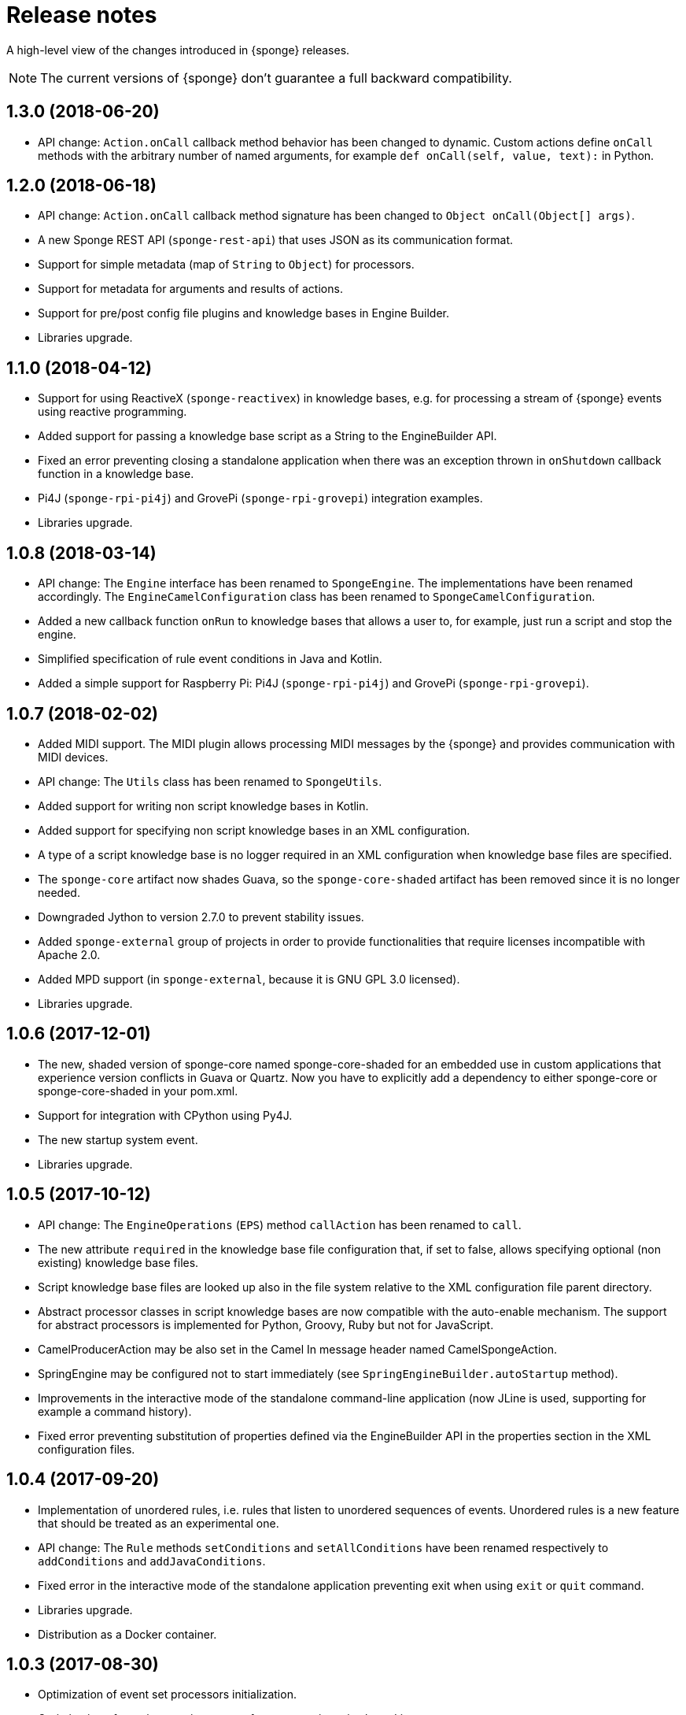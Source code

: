 = Release notes
:page-permalink: /release-notes/

A high-level view of the changes introduced in {sponge} releases.

NOTE: The current versions of {sponge} don't guarantee a full backward compatibility.

[discrete]
== 1.3.0 (2018-06-20)

* API change: `Action.onCall` callback method behavior has been changed to dynamic. Custom actions define `onCall` methods with the arbitrary number of named arguments, for example `def onCall(self, value, text):` in Python.

[discrete]
== 1.2.0 (2018-06-18)

* API change: `Action.onCall` callback method signature has been changed to `Object onCall(Object[] args)`.
* A new Sponge REST API (`sponge-rest-api`) that uses JSON as its communication format.
* Support for simple metadata (map of `String` to `Object`) for processors.
* Support for metadata for arguments and results of actions.
* Support for pre/post config file plugins and knowledge bases in Engine Builder.
* Libraries upgrade.

[discrete]
== 1.1.0 (2018-04-12)

* Support for using ReactiveX (`sponge-reactivex`) in knowledge bases, e.g. for processing a stream of {sponge} events using reactive programming.
* Added support for passing a knowledge base script as a String to the EngineBuilder API.
* Fixed an error preventing closing a standalone application when there was an exception thrown in `onShutdown` callback function in a knowledge base.
* Pi4J (`sponge-rpi-pi4j`) and GrovePi (`sponge-rpi-grovepi`) integration examples.
* Libraries upgrade.

[discrete]
== 1.0.8 (2018-03-14)

* API change: The `Engine` interface has been renamed to `SpongeEngine`. The implementations have been renamed accordingly. The `EngineCamelConfiguration` class has been renamed to `SpongeCamelConfiguration`.
* Added a new callback function `onRun` to knowledge bases that allows a user to, for example, just run a script and stop the engine.
* Simplified specification of rule event conditions in Java and Kotlin.
* Added a simple support for Raspberry Pi: Pi4J (`sponge-rpi-pi4j`) and GrovePi (`sponge-rpi-grovepi`).

[discrete]
== 1.0.7 (2018-02-02)

* Added MIDI support. The MIDI plugin allows processing MIDI messages by the {sponge} and provides communication with MIDI devices.
* API change: The `Utils` class has been renamed to `SpongeUtils`.
* Added support for writing non script knowledge bases in Kotlin.
* Added support for specifying non script knowledge bases in an XML configuration.
* A type of a script knowledge base is no logger required in an XML configuration when knowledge base files are specified.
* The `sponge-core` artifact now shades Guava, so the `sponge-core-shaded` artifact has been removed since it is no longer needed.
* Downgraded Jython to version 2.7.0 to prevent stability issues.
* Added `sponge-external` group of projects in order to provide functionalities that require licenses incompatible with Apache 2.0.
* Added MPD support (in `sponge-external`, because it is GNU GPL 3.0 licensed).
* Libraries upgrade.

[discrete]
== 1.0.6 (2017-12-01)

* The new, shaded version of sponge-core named sponge-core-shaded for an embedded use in custom applications that experience version conflicts in Guava or Quartz. Now you have to explicitly add a dependency to either sponge-core or sponge-core-shaded in your pom.xml.
* Support for integration with CPython using Py4J.
* The new startup system event.
* Libraries upgrade.

[discrete]
== 1.0.5 (2017-10-12)

* API change: The `EngineOperations` (`EPS`) method `callAction` has been renamed to `call`.
* The new attribute `required` in the knowledge base file configuration that, if set to false, allows specifying optional (non existing) knowledge base files.
* Script knowledge base files are looked up also in the file system relative to the XML configuration file parent directory.
* Abstract processor classes in script knowledge bases are now compatible with the auto-enable mechanism. The support for abstract processors is implemented for Python, Groovy, Ruby but not for JavaScript.
* CamelProducerAction may be also set in the Camel In message header named CamelSpongeAction.
* SpringEngine may be configured not to start immediately (see `SpringEngineBuilder.autoStartup` method).
* Improvements in the interactive mode of the standalone command-line application (now JLine is used, supporting for example a command history).
* Fixed error preventing substitution of properties defined via the EngineBuilder API in the properties section in the XML configuration files.

[discrete]
== 1.0.4 (2017-09-20)

* Implementation of unordered rules, i.e. rules that listen to unordered sequences of events. Unordered rules is a new feature that should be treated as an experimental one.
* API change: The `Rule` methods `setConditions` and `setAllConditions` have been renamed respectively to `addConditions` and `addJavaConditions`.
* Fixed error in the interactive mode of the standalone application preventing exit when using `exit` or `quit` command.
* Libraries upgrade.
* Distribution as a Docker container.

[discrete]
== 1.0.3 (2017-08-30)

* Optimization of event set processors initialization.
* Optimization of creating new instances of processors in script-based interpreters.
* API change: `onInit` in correlators will be invoked after `onAcceptAsFirst`, not before.

[discrete]
== 1.0.2 (2017-08-23)

* Event name patterns in event processors.
* Removed `matches` method in `Event`.
* `EventDefinition` `send` methods accept `Duration` and `Instant` types.
* Fixed concurrency problem in event set processors.
* New tests for scripting support.
* Libraries upgrade.

[discrete]
== 1.0.1 (2017-08-21)

* Fixed possible SyncAsyncEventSetProcessorMainProcessingUnitHandler concurrency error.

[discrete]
== 1.0.0 (2017-08-18)
The initial release.